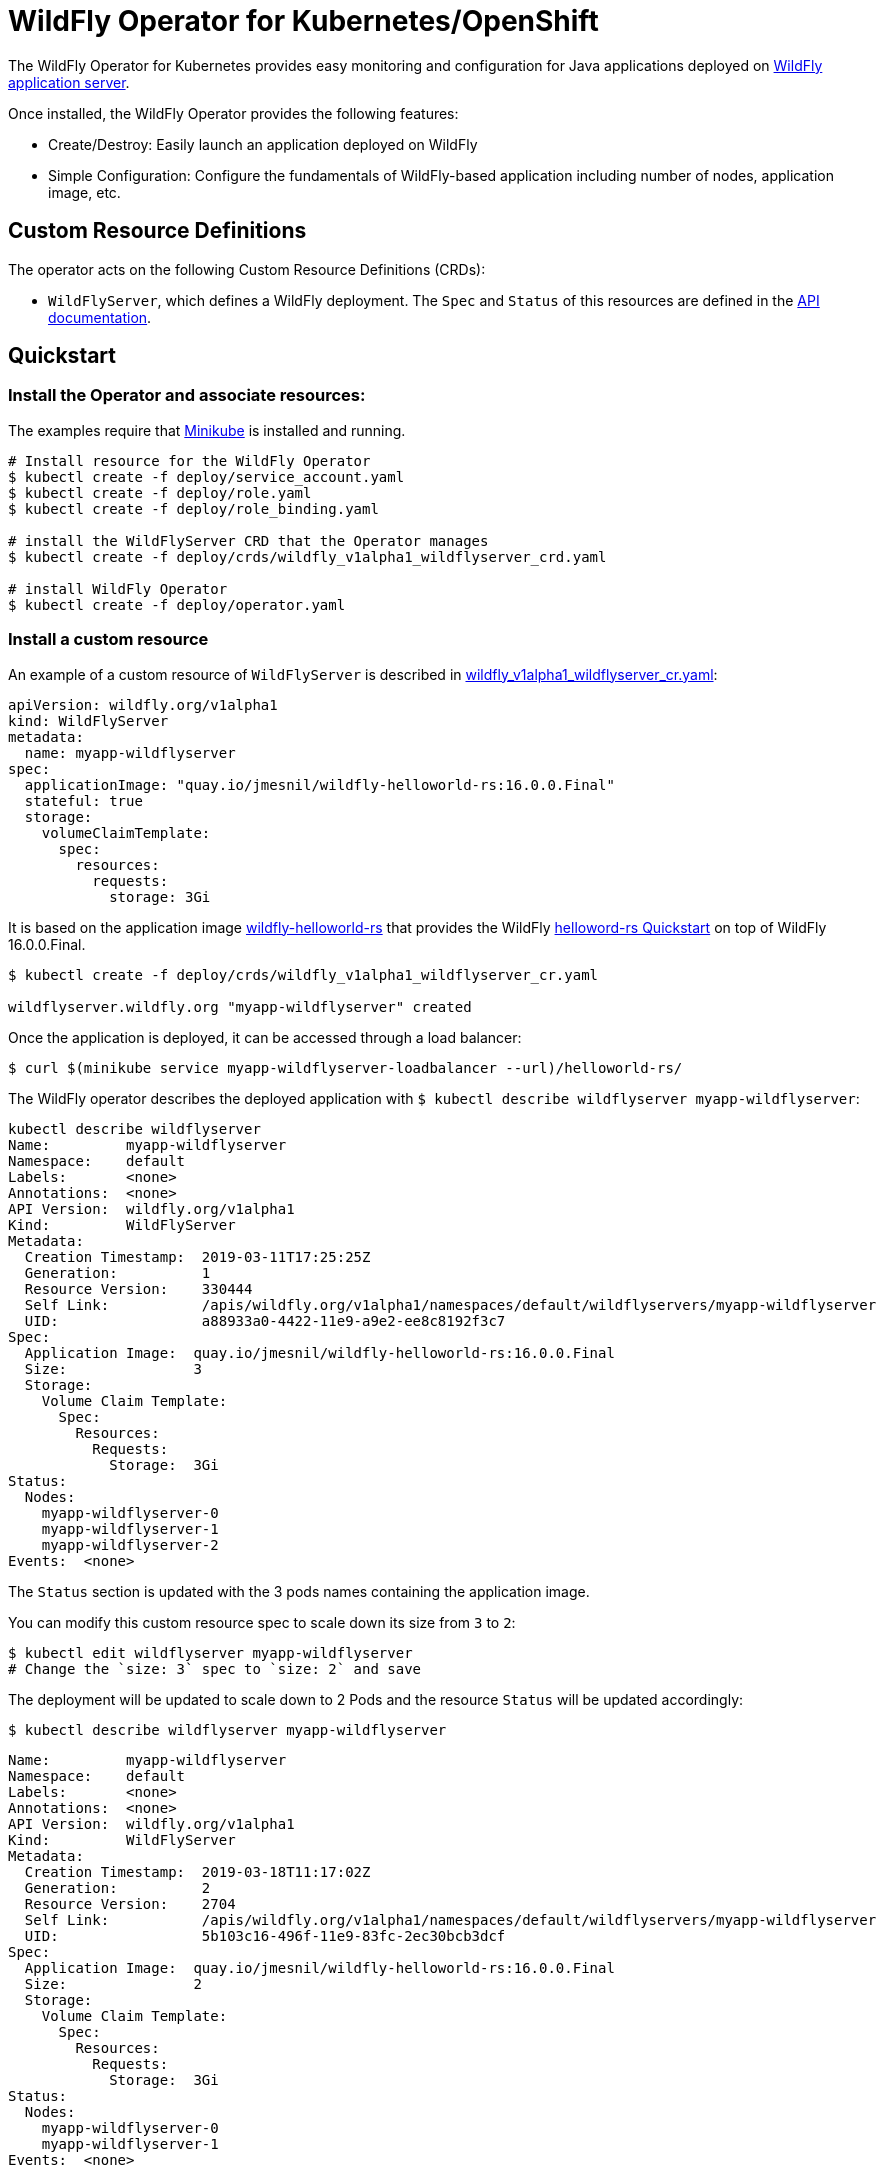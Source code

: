 # WildFly Operator for Kubernetes/OpenShift

The WildFly Operator for Kubernetes provides easy monitoring and configuration for Java applications deployed on http://wildfly.org[WildFly application server].

Once installed, the WildFly Operator provides the following features:

* Create/Destroy: Easily launch an application deployed on WildFly

* Simple Configuration: Configure the fundamentals of WildFly-based application including number of nodes, application image, etc.

## Custom Resource Definitions

The operator acts on the following Custom Resource Definitions (CRDs):

* `WildFlyServer`, which defines a WildFly deployment. The `Spec` and `Status` of this resources are defined in the https://github.com/jmesnil/wildfly-operator/blob/master/doc/apis.adoc[API documentation].

## Quickstart

### Install the Operator and associate resources:

The examples require that https://kubernetes.io/docs/setup/minikube/[Minikube] is installed and running.

[source,shell]
----
# Install resource for the WildFly Operator
$ kubectl create -f deploy/service_account.yaml
$ kubectl create -f deploy/role.yaml
$ kubectl create -f deploy/role_binding.yaml

# install the WildFlyServer CRD that the Operator manages
$ kubectl create -f deploy/crds/wildfly_v1alpha1_wildflyserver_crd.yaml

# install WildFly Operator
$ kubectl create -f deploy/operator.yaml
----

### Install a custom resource

An example of a custom resource of `WildFlyServer` is described in http://deploy/crds/wildfly_v1alpha1_wildflyserver_cr.yaml[wildfly_v1alpha1_wildflyserver_cr.yaml]:

[source,yaml]
----
apiVersion: wildfly.org/v1alpha1
kind: WildFlyServer
metadata:
  name: myapp-wildflyserver
spec:
  applicationImage: "quay.io/jmesnil/wildfly-helloworld-rs:16.0.0.Final"
  stateful: true
  storage:
    volumeClaimTemplate:
      spec:
        resources:
          requests:
            storage: 3Gi
----

It is based on the application image https://quay.io/repository/jmesnil/wildfly-helloworld-rs[wildfly-helloworld-rs] that provides the WildFly https://github.com/wildfly/quickstart/tree/master/helloworld-rs[helloword-rs Quickstart] on top of WildFly 16.0.0.Final.

[source,shell]
----
$ kubectl create -f deploy/crds/wildfly_v1alpha1_wildflyserver_cr.yaml

wildflyserver.wildfly.org "myapp-wildflyserver" created
----

Once the application is deployed, it can be accessed through a load balancer:

[source,shell]
----
$ curl $(minikube service myapp-wildflyserver-loadbalancer --url)/helloworld-rs/
----

The WildFly operator describes the deployed application with `$ kubectl describe wildflyserver myapp-wildflyserver`:

[source,yaml]
----
kubectl describe wildflyserver
Name:         myapp-wildflyserver
Namespace:    default
Labels:       <none>
Annotations:  <none>
API Version:  wildfly.org/v1alpha1
Kind:         WildFlyServer
Metadata:
  Creation Timestamp:  2019-03-11T17:25:25Z
  Generation:          1
  Resource Version:    330444
  Self Link:           /apis/wildfly.org/v1alpha1/namespaces/default/wildflyservers/myapp-wildflyserver
  UID:                 a88933a0-4422-11e9-a9e2-ee8c8192f3c7
Spec:
  Application Image:  quay.io/jmesnil/wildfly-helloworld-rs:16.0.0.Final
  Size:               3
  Storage:
    Volume Claim Template:
      Spec:
        Resources:
          Requests:
            Storage:  3Gi
Status:
  Nodes:
    myapp-wildflyserver-0
    myapp-wildflyserver-1
    myapp-wildflyserver-2
Events:  <none>
----

The `Status` section is updated with the 3 pods names containing the application image.

You can modify this custom resource spec to scale down its size from `3` to `2`:

[source,shell]
----
$ kubectl edit wildflyserver myapp-wildflyserver
# Change the `size: 3` spec to `size: 2` and save
----

The deployment will be updated to scale down to 2 Pods and the resource `Status` will be updated accordingly:

[source,shell]
----
$ kubectl describe wildflyserver myapp-wildflyserver
----

[source,yaml]
----
Name:         myapp-wildflyserver
Namespace:    default
Labels:       <none>
Annotations:  <none>
API Version:  wildfly.org/v1alpha1
Kind:         WildFlyServer
Metadata:
  Creation Timestamp:  2019-03-18T11:17:02Z
  Generation:          2
  Resource Version:    2704
  Self Link:           /apis/wildfly.org/v1alpha1/namespaces/default/wildflyservers/myapp-wildflyserver
  UID:                 5b103c16-496f-11e9-83fc-2ec30bcb3dcf
Spec:
  Application Image:  quay.io/jmesnil/wildfly-helloworld-rs:16.0.0.Final
  Size:               2
  Storage:
    Volume Claim Template:
      Spec:
        Resources:
          Requests:
            Storage:  3Gi
Status:
  Nodes:
    myapp-wildflyserver-0
    myapp-wildflyserver-1
Events:  <none>
----

You can then remove this custom resource and its assocated resources:

[source,shell]
----
$ kubectl delete wildflyserver myapp-wildflyserver

wildflyserver.wildfly.org "myapp-wildflyserver" deleted
----

#### OpenShift

The examples can also be installed in OpenShift and requires a few additional steps.

The instructions requires that https://github.com/minishift/minishift[Minishift] is installed and running.

Before deploying the operator and its resources, execute the following commands:

[source,shell]
----
$ oc login -u system:admin
$ oc adm policy add-cluster-role-to-user cluster-admin developer

$ oc login -u developer
$ oc project myproject
$ oc adm policy add-scc-to-user privileged -n myproject -z wildfly-operator
$ oc adm policy add-scc-to-user privileged -n myproject -z wildflyserver
----

After installing the `WildFlyServer` resource from `deploy/crds/wildfly_v1alpha1_wildflyserver_cr.yaml`, you have to create a route to expose it from OpenShift:

[source,shell]
----
$ oc expose svc/myapp-wildflyserver-loadbalancer
----

This will expose the service from OpenShift. To know the URL of the exposed service, run:

[source,shell]
----
$ oc get route myapp-wildflyserver-loadbalancer --template='{{ .spec.host }}'
----

This will display the host of the route (on my local machin, it displays `myapp-wildflyserver-loadbalancer-myproject.192.168.64.11.nip.io`).

The application can then be accessed by running:

[source,shell]
----
$ curl "http://$(oc get route myapp-wildflyserver-loadbalancer --template='{{ .spec.host }}')/helloworld-rs/rest/json"
----
